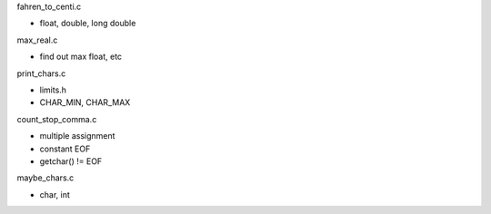 fahren_to_centi.c

- float, double, long double

max_real.c

- find out max float, etc

print_chars.c

- limits.h
- CHAR_MIN, CHAR_MAX

count_stop_comma.c

- multiple assignment
- constant EOF
- getchar() != EOF

maybe_chars.c

- char, int

